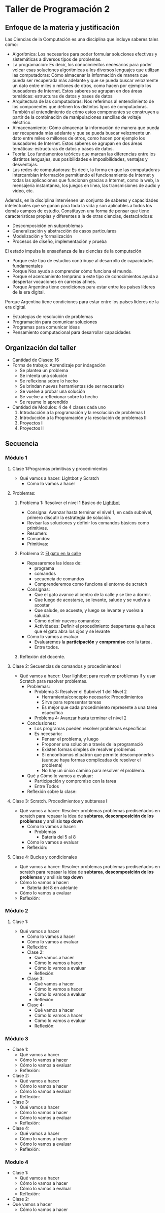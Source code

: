 * Taller de Programación 2
** Enfoque de la materia y justificación
Las Ciencias de la Computación es una disciplina que incluye saberes tales como:
- Algorítmica: Los necesarios para poder formular soluciones efectivas y sistemáticas a diversos tipos de problemas.
- La programación: Es decir, los conocimientos necesarios para poder volcar esas soluciones algorítmicas a los diversos lenguajes que utilizan las computadoras: Cómo almacenar la información de manera que pueda ser recuperada más adelante y que se pueda buscar velozmente un dato entre miles o millones de otros, como hacen por ejemplo los buscadores de Internet. Estos saberes se agrupan en dos áreas temáticas: estructuras de datos y bases de datos
- Arquitectura de las computadoras: Nos referimos al entendimiento de los componentes que definen los distintos tipos de computadoras. También al entendimiento de cómo estos componentes se construyen a partir de la combinación de manipulaciones sencillas de voltaje eléctrico.
- Almacenamiento: Cómo almacenar la información de manera que pueda ser recuperada más adelante y que se pueda buscar velozmente un dato entre miles o millones de otros, como hacen por ejemplo los buscadores de Internet. Estos saberes se agrupan en dos áreas temáticas: estructuras de datos y bases de datos.
- Teoría: Los fundamentos teóricos que marcan las diferencias entre los distintos lenguajes, sus posibilidades e imposibilidades, ventajas y desventajas.
- Las redes de computadoras: Es decir, la forma en que las computadoras intercambian información permitiendo el funcionamiento de Internet y todas las aplicaciones que funcionan gracias a Internet, como la web, la mensajería instantánea, los juegos en línea, las transmisiones de audio y video, etc.

Además, en la disciplina intervienen un conjunto de saberes y capacidades intelectuales que se ganan para toda la vida y son aplicables a todos los demás campos de estudio.
Constituyen una forma de pensar que tiene características propias y diferentes a la de otras ciencias, destacándose:
- Descomposición en subproblemas
- Generalización y abstracción de casos particulares
- Modelización y formalización
- Procesos de diseño, implementación y prueba

El estado impulsa la ensaeñanza de las ciencias de la computación 
- Porque este tipo de estudios contribuye al desarrollo de capacidades fundamentales
- Porque Nos ayuda a comprender cómo funciona el mundo.
- Porque el acercamiento temprano a este tipo de conocimientos ayuda a despertar vocaciones en carreras afines.
- Porque Argentina tiene condiciones para estar entre los países líderes de la era digital.

 
Porque Argentina tiene condiciones para estar entre los países líderes de la era digital.

  - Estrategias de resolución de problemas
  - Programación para comunicar soluciones
  - Programas para comunicar ideas
  - Pensamiento computacional para desarrollar capacidades 
** Organización del taller
- Cantidad de Clases: 16
- Forma de trabajo: Aprendizaje por indagación
  - Se plantea un problema
  - Se intenta una solución
  - Se reflexiona sobre lo hecho
  - Se brindan nuevas herramientas (de ser necesario)
  - Se vuelve a probar una solución
  - Se vuelve a reflexionar sobre lo hecho
  - Se resume lo aprendido
- Cantidad de Modulos: 4 de 4 clases cada uno
  1. Introducción a la programación y la resolución de problemas I
  2. Introducción a la Programación y la resolución de problemas II
  3. Proyectos I
  4. Proyectos II
  
** Secuencia
*** Módulo 1
**** Clase 1:Programas primitivas y procedimientos
  - Qué vamos a hacer: Lightbot y Scratch
   - Cómo lo vamos a hacer
**** Problemas:
***** Problema 1: Resolver el nivel 1 Básico de [[http://lightbot.com/hocflash.html][Lightbot]]
- Consigna: Avanzar hasta terminar el nivel 1, en cada subnivel, primero discutir la estrategia de solución.
- Revisar las soluciones y definir los comandos básicos como primitivas.
- Resumen:
- Comandos:
- Primitivas:
***** Problema 2: [[http://scratch.mit.edu/projects/11256783/#editor][El gato en la calle]]
- Repasaremos las ideas de:
  - programa
  - comandos
  - secuencia de comandos
  - Comprenderemos como funciona el entorno de scratch
- Consignas:
  - Que el gato avance al centro de la calle y se tire a dormir.
  - Que luego de acostarse, se levante, salude y se vuelva a acostar
  - Que salude, se acueste, y luego se levante y vuelva a saludar.
  - Cómo definir nuevos comandos:
  - Actividades: Definir el procedimiento despertarse que hace que el gato abra los ojos y se levante
- Cómo lo vamos a evaluar
  - Evaluaremos la *participación* y *compromiso* con la tarea.
  - Entre todos.
***** Reflexión del docente.
**** Clase 2: Secuencias de comandos y procedimientos I
 - Qué vamos a hacer: Usar lightbot para resolver problemas II y usar Scratch para resolver problemas.
   - Problemas:
     - Problema 3: Resolver el Subnivel 1 del Nivel 2
       - Herramienta/concepto necesario: Procedimientos
       - Sirve para representar tareas
       - Es mejor que cada procedimiento represente a una tarea específica
     - Problema 4: Avanzar hasta terminar el nivel 2
   - Conclusiones:
     - Los programas pueden resolver problemas específicos
     - Es necesario:
       - Pensar el problema, y luego
       - Proponer una solución a través de la programació
       - Existen formas simples de resolver problemas
       - Si encontramos el patrón que permite descomponerlos (aunque haya formas complicadas de resolver el problema)
       - No hay un único camino para resolver el problema.
   - Qué y Cómo lo vamos a evaluar:
     - Participación y compromiso con la tarea
     - Entre Todos
   - Reflexión sobre la clase:
**** Clase 3: Scratch. Procedimientos y subtareas I
- Qué vamos a hacer: Resolver problemas problemas prediseñados en scratch para repasar la idea de *subtarea*, *descomposición de los problemas* y análisis *top down*
  - Cómo lo vamos a hacer:
    - Problemas
      - Bateria del 5 al 8
  - Cómo lo vamos a evaluar
  - Reflexión:
**** Clase 4: Bucles y condicionales
- Qué vamos a hacer: Resolver problemas problemas prediseñados en scratch para repasar la idea de *subtarea*, *descomposición de los problemas* y análisis *top down*
- Cómo lo vamos a hacer:
  - Batería del 8 en adelante
- Cómo lo vamos a evaluar
- Reflexión:
*** Módulo 2
**** Clase 1:
- Qué vamos a hacer
  - Cómo lo vamos a hacer
  - Cómo lo vamos a evaluar
  - Reflexión:
  - Clase 2:
    - Qué vamos a hacer
    - Cómo lo vamos a hacer
    - Cómo lo vamos a evaluar
    - Reflexión:
  - Clase 3:
    - Qué vamos a hacer
    - Cómo lo vamos a hacer
    - Cómo lo vamos a evaluar
    - Reflexión:
  - Clase 4:
    - Qué vamos a hacer
    - Cómo lo vamos a hacer
    - Cómo lo vamos a evaluar
    - Reflexión:
*** Módulo 3
- Clase 1:
  - Qué vamos a hacer
  - Cómo lo vamos a hacer
  - Cómo lo vamos a evaluar
  - Reflexión:
- Clase 2:
  - Qué vamos a hacer
  - Cómo lo vamos a hacer
  - Cómo lo vamos a evaluar
  - Reflexión:
- Clase 3:
  - Qué vamos a hacer
  - Cómo lo vamos a hacer
  - Cómo lo vamos a evaluar
  - Reflexión:
- Clase 4:
  - Qué vamos a hacer
  - Cómo lo vamos a hacer
  - Cómo lo vamos a evaluar
  - Reflexión:
*** Modulo 4
- Clase 1:
  - Qué vamos a hacer
  - Cómo lo vamos a hacer
  - Cómo lo vamos a evaluar
  - Reflexión:
- Clase 2:
- Qué vamos a hacer
  - Cómo lo vamos a hacer
  - Cómo lo vamos a evaluar
  - Reflexión:
- Clase 3:
- Qué vamos a hacer
  - Cómo lo vamos a hacer
  - Cómo lo vamos a evaluar
  - Reflexión:
- Clase 4:
- Qué vamos a hacer
  - Cómo lo vamos a hacer
  - Cómo lo vamos a evaluar
  - Reflexión:
** Fuentes:
- [[http://programar.gob.ar/]]
- [[http://eduteka.org]]
- http://www.eduteka.org/pdfdir/AlgoritmosProgramacionCuaderno1.pdf

